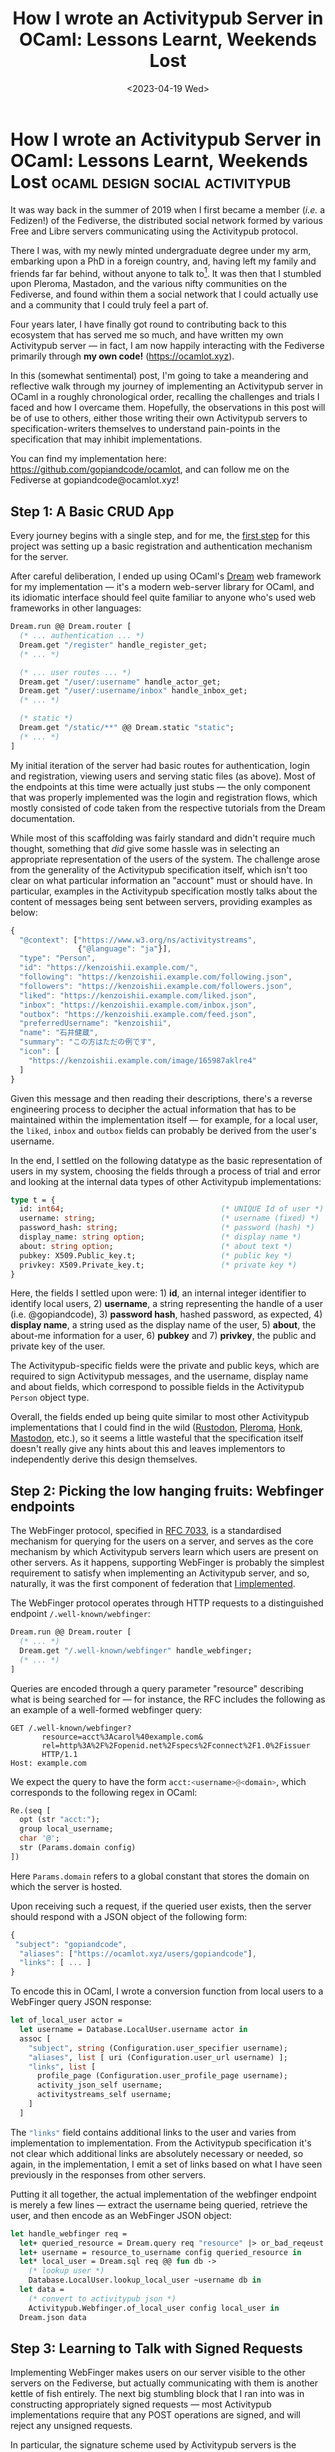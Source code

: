 #+TITLE: How I wrote an Activitypub Server in OCaml: Lessons Learnt, Weekends Lost
#+DATE: <2023-04-19 Wed>
* How I wrote an Activitypub Server in OCaml: Lessons Learnt, Weekends Lost :ocaml:design:social:activitypub:
:PROPERTIES:
:EXPORT_DATE: <2023-04-19 Wed>
:PUBDATE: <2023-04-19 Wed>
:END:

It was way back in the summer of 2019 when I first became a member
(/i.e./ a Fedizen!) of the Fediverse, the distributed social network
formed by various Free and Libre servers communicating using the
Activitypub protocol.

There I was, with my newly minted undergraduate degree under my arm,
embarking upon a PhD in a foreign country, and, having left my family
and friends far far behind, without anyone to talk to[fn:1].  It was
then that I stumbled upon Pleroma, Mastadon, and the various nifty
communities on the Fediverse, and found within them a social network
that I could actually use and a community that I could truly feel a
part of.

Four years later, I have finally got round to contributing back to
this ecosystem that has served me so much, and have written my own
Activitypub server --- in fact, I am now happily interacting with the
Fediverse primarily through *my own code!* ([[https://ocamlot.xyz]]).

In this (somewhat sentimental) post, I'm going to take a meandering
and reflective walk through my journey of implementing an Activitypub
server in OCaml in a roughly chronological order, recalling the
challenges and trials I faced and how I overcame them.  Hopefully, the
observations in this post will be of use to others, either those
writing their own Activitypub servers to specification-writers
themselves to understand pain-points in the specification that may
inhibit implementations.

You can find my implementation here:
https://github.com/gopiandcode/ocamlot, and can follow me on the
Fediverse at gopiandcode@ocamlot.xyz!
** Step 1: A Basic CRUD App
Every journey begins with a single step, and for me, the [[https://codeberg.org/gopiandcode/OCamlot/commit/9f764c41dbf65d5b21ad81b403caacd072868045][first step]]
for this project was setting up a basic registration and
authentication mechanism for the server.

After careful deliberation, I ended up using OCaml's [[https://aantron.github.io/dream/][Dream]] web
framework for my implementation --- it's a modern web-server library
for OCaml, and its idiomatic interface should feel quite familiar to
anyone who's used web frameworks in other languages:
#+begin_src ocaml
Dream.run @@ Dream.router [
  (* ... authentication ... *)
  Dream.get "/register" handle_register_get;
  (* ... *)

  (* ... user routes ... *)
  Dream.get "/user/:username" handle_actor_get;
  Dream.get "/user/:username/inbox" handle_inbox_get;
  (* ... *)

  (* static *)
  Dream.get "/static/**" @@ Dream.static "static";
  (* ... *)
]
#+end_src
My initial iteration of the server had basic routes for
authentication, login and registration, viewing users and serving
static files (as above).  Most of the endpoints at this time were actually just
stubs --- the only component that was properly implemented was the
login and registration flows, which mostly consisted of code taken
from the respective tutorials from the Dream documentation.

While most of this scaffolding was fairly standard and didn't
require much thought, something that /did/ give some hassle was in
selecting an appropriate representation of the users of the system.
The challenge arose from the generality of the Activitypub
specification itself, which isn't too clear on what particular
information an "account" must or should have.
In particular, examples in the Activitypub specification mostly talks
about the content of messages being sent between servers, providing
examples as below:
#+begin_src javascript
{
  "@context": ["https://www.w3.org/ns/activitystreams",
               {"@language": "ja"}],
  "type": "Person",
  "id": "https://kenzoishii.example.com/",
  "following": "https://kenzoishii.example.com/following.json",
  "followers": "https://kenzoishii.example.com/followers.json",
  "liked": "https://kenzoishii.example.com/liked.json",
  "inbox": "https://kenzoishii.example.com/inbox.json",
  "outbox": "https://kenzoishii.example.com/feed.json",
  "preferredUsername": "kenzoishii",
  "name": "石井健蔵",
  "summary": "この方はただの例です",
  "icon": [
    "https://kenzoishii.example.com/image/165987aklre4"
  ]
}
#+end_src
Given this message and then reading their descriptions, there's a
reverse engineering process to decipher the actual information that
has to be maintained within the implementation itself --- for example,
for a local user, the =liked=, =inbox= and =outbox= fields can probably be
derived from the user's username.

In the end, I settled on the following datatype as the basic
representation of users in my system, choosing the fields through a
process of trial and error and looking at the internal data types of
other Activitypub implementations:
#+begin_src ocaml
type t = {
  id: int64;                                   (* UNIQUE Id of user *)
  username: string;                            (* username (fixed) *)
  password_hash: string;                       (* password (hash) *)
  display_name: string option;                 (* display name *)
  about: string option;                        (* about text *)
  pubkey: X509.Public_key.t;                   (* public key *)
  privkey: X509.Private_key.t;                 (* private key *)
}
#+end_src
Here, the fields I settled upon were: 1) *id*, an internal integer
identifier to identify local users, 2) *username*, a string representing
the handle of a user (i.e. @gopiandcode), 3) **password hash**, hashed
password, as expected, 4) *display name*, a string used as the display
name of the user, 5) *about*, the about-me information for a user, 6)
*pubkey* and 7) *privkey*, the public and private key of the user.


The Activitypub-specific fields were the private and public keys, which
are required to sign Activitypub messages, and the username, display
name and about fields, which correspond to possible fields in the
Activitypub =Person= object type.

Overall, the fields ended up being quite similar to most other
Activitypub implementations that I could find in the wild ([[https://github.com/rustodon/rustodon/blob/master/src/db/models/account.rs#L24][Rustodon]],
[[https://git.pleroma.social/pleroma/pleroma/-/blob/develop/lib/pleroma/user.ex#L90][Pleroma]], [[https://humungus.tedunangst.com/r/honk/v/tip/f/honk.go#40][Honk]], [[https://github.com/mastodon/mastodon/blob/main/db/schema.rb#L143][Mastodon]], etc.), so it seems a little wasteful that the
specification itself doesn't really give any hints about this and
leaves implementors to independently derive this design  themselves.

** Step 2: Picking the low hanging fruits: Webfinger endpoints
The WebFinger protocol, specified in [[https://www.rfc-editor.org/rfc/rfc7033][RFC 7033]], is a standardised
mechanism for querying for the users on a server, and serves as the
core mechanism by which Activitypub servers learn which users are
present on other servers.  As it happens, supporting WebFinger is
probably the simplest requirement to satisfy when implementing an
Activitypub server, and so, naturally, it was the first component of
federation that [[https://codeberg.org/gopiandcode/OCamlot/commit/38774c25f02239916ca91c13bec07760aff75fab][I implemented]].

The WebFinger protocol operates through HTTP requests to a distinguished
endpoint =/.well-known/webfinger=:
#+begin_src ocaml
Dream.run @@ Dream.router [
  (* ... *)
  Dream.get "/.well-known/webfinger" handle_webfinger;
  (* ... *)
]
#+end_src

Queries are encoded through a query parameter "resource" describing
what is being searched for --- for instance, the RFC includes the
following as an example of a well-formed webfinger query:

#+begin_src http
GET /.well-known/webfinger?
       resource=acct%3Acarol%40example.com&
       rel=http%3A%2F%2Fopenid.net%2Fspecs%2Fconnect%2F1.0%2Fissuer
       HTTP/1.1
Host: example.com
#+end_src

We expect the query to have the form src_python[:exports code]{acct:<username>@<domain>}, which corresponds to the following regex in OCaml:

#+begin_src ocaml
Re.(seq [
  opt (str "acct:");
  group local_username;
  char '@';
  str (Params.domain config)
])
#+end_src
Here src_ocaml[:exports code]{Params.domain} refers to a global
constant that stores the domain on which the server is hosted.

Upon receiving such a request, if the queried user exists, then the
server should respond with a JSON object of the following form:
#+begin_src js
{
 "subject": "gopiandcode",
  "aliases": ["https://ocamlot.xyz/users/gopiandcode"],
  "links": [ ... ]
}
#+end_src

To encode this in OCaml, I wrote a conversion function from local users to a
WebFinger query JSON response:

#+begin_src ocaml
let of_local_user actor =
  let username = Database.LocalUser.username actor in
  assoc [
    "subject", string (Configuration.user_specifier username);
    "aliases", list [ uri (Configuration.user_url username) ];
    "links", list [
      profile_page (Configuration.user_profile_page username);
      activity_json_self username;
      activitystreams_self username;
    ]
  ]
#+end_src

The src_ocaml[:exports code]{"links"} field contains additional links
to the user and varies from implementation to implementation. From the
Activitypub specification it's not clear which additional links are
absolutely necessary or needed, so again, in the implementation, I
emit a set of links based on what I have seen previously in the responses from other servers.


Putting it all together, the actual implementation of the webfinger
endpoint is merely a few lines --- extract the username being queried,
retrieve the user, and then encode as an WebFinger JSON object:
#+begin_src ocaml
let handle_webfinger req =
  let+ queried_resource = Dream.query req "resource" |> or_bad_reqeust in
  let+ username = resource_to_username config queried_resource in
  let* local_user = Dream.sql req @@ fun db ->
    (* lookup user *)
    Database.LocalUser.lookup_local_user ~username db in
  let data = 
    (* convert to activitypub json *)
    Activitypub.Webfinger.of_local_user config local_user in
  Dream.json data
#+end_src
** Step 3: Learning to Talk with Signed Requests
Implementing WebFinger makes users on our server visible to the other
servers on the Fediverse, but actually communicating with them is
another kettle of fish entirely.  The next big stumbling block that I
ran into was in constructing appropriately signed requests --- most
Activitypub implementations require that any POST operations are signed, and will reject any unsigned requests.

In particular, the signature scheme used by Activitypub servers is the
[[https://datatracker.ietf.org/doc/html/draft-cavage-http-signatures-12][Signed HTTP Messages Draft Spec]], which requires a server to sign a
digest of the entire request with a cryptographic
signature using the private key of the user sending the request.

Unfortunately, the OCaml ecosystem doesn't have any
libraries that implement signed requests (unlike [[https://docs.rs/http-sig/latest/http_sig/][Rust]], [[https://github.com/go-fed/httpsig][Golang]], [[https://github.com/potatosalad/erlang-http_signature][Erlang]],
and [[https://github.com/atl/py-http-signature][Python]]) and overall the community is [[https://discuss.ocaml.org/t/interest-in-a-http-sig-library/10518][uninterested in having such a
library]], and so I had to implement signature signing [[https://codeberg.org/gopiandcode/OCamlot/commit/a8e0e30e4233b9fb032cb37d801b9cf96fe80a7f][myself]]:
#+begin_src ocaml
let verify_request (req: Dream.request) =
  let meth = Dream.method_ req in
  let path = Dream.target req in
  let headers = Dream.all_headers req |> StringMap.of_list in
  let+ signature = Dream.header req "Signature" in
  let hsig = parse_signature signature in

  (* 1. build signed string *)
  let@ body = Dream.body req in
  let body_digest = body_digest body in

  (* signed headers *)
  let+ signed_headers = StringMap.find_opt "headers" hsig in

  (* signed string *)
  let signed_string = 
    build_signed_string ~signed_headers ~meth ~path ~headers ~body_digest in

  (* 2. retrieve signature *)
  let+ signature = StringMap.find_opt "signature" hsig in
  let+ signature = Base64.decode signature |> Result.to_opt in

  (* 3. retrieve public key *)
  let+ key_id = StringMap.find_opt "keyId" hsig in
  let* public_key = resolve_public_key key_id in

  (* verify signature against signed string with public key *)
  verify signed_string signature public_key
#+end_src
Thankfully, OCaml's crypto ecosystem is fairly mature, so I
didn't have to do too much, just simply glue together existing
libraries.

** Step 4: Taming the ugly side of Activitypub with decoders
At this point, I was now ready to tackle the federation mechanism at
the heart of the Fediverse: /encoding/ and /decoding/ activitypub requests
to and from other servers. Again, this turned out to be more of a challenge
than I first expected.

The Activitypub specification is, unfortunately, pretty much useless
for the purposes of implementing an interoperable server.

This may seem surprising: the specification, [[https://www.w3.org/TR/activitypub/][here]], paints a
deceivingly pretty picture of Activitypub conformance, with a guide
chock-full of examples and helpful tips, such as the nice illustration below:

@@html:<div class="medium-image">@@
[[file:../images/activitypub-spec-info-image.png]]
@@html:</div>@@

The problem is that the Activitypub specification, in its formal
description, is far too general for the purposes of interoperability,
and allows for an impractically large number of conformant encodings
of events and operations.

For instance, one annoying feature of the Activitypub specification
is that most fields can be either an object, or a link that will
resolve to an object. For example, consider the specification of the
=inbox= field on any actor (i.e user on the server):
#+begin_quote
The inbox is discovered through the inbox property of an actor's profile. The inbox MUST be an OrderedCollection.
#+end_quote
An =OrderedCollection= object has a fairly well defined structure, and a
conformant implementation could include the inbox of a user's posts
directly in the object for the user itself, however most servers
expect the inbox field of a user to be a link, and will likely reject
an actor object where the inbox has been inlined.

More generally, this means that if you choose a particular encoding of
your objects based on the specification alone, then you might
construct a Activitypub server that can communicate with itself, but
will entirely fail to interoperate with other servers.

So clearly, if you want to make an *interoperable* Activitypub server,
then you have to look at Activitiypub messages from real servers.  The
problem with this is that you run into a chicken-and-egg situation: in
order to see real messages, you need to federate with other servers,
and in order to federate with other servers you need to first be able
to parse incoming messages.

In the end, the solution I came up with to this conundrum was to leech
off the excellent tests suites of existing Activitypub servers --- in
particular, Pleroma's repository has a [[https://git.pleroma.social/pleroma/pleroma/-/tree/develop/test/fixtures][fixtures]] folder
with a collection of "difficult" Activitiypub messages from various servers:
#+begin_src javascript
{
  "@context": [
    "https://www.w3.org/ns/activitystreams",
    "https://ocamlot.xyz/schemas/litepub-0.1.jsonld",
    {
      "@language": "und"
    }
  ],
  "actor": "https://ocamlot.xyz/users/multi-mention",
  "cc": [],
  "id": "https://ocamlot.xyz/activities/5028bb92-85c7-4196-a2d8-8715be4bb574",
  "object": "https://ocamlot.nfshost.com/users/example",
  "state": "pending",
  "to": [
    "https://ocamlot.nfshost.com/users/example"
  ],
  "type": "Follow"
}
#+end_src
Using the events sourced from these kinds of fixtures, I then was able to write a
set of decoding functions to ingest Activitypub messages in [[https://codeberg.org/gopiandcode/OCamlot/commit/cc0876ee6e284df8e84aaf8d822107cc0934b05e][this commit]]:
#+begin_src ocaml
let follow =
  let open D in
  let* () = field "type" @@ constant ~msg:"expected create object (received %s)" "Follow"
  and* actor = field "actor" id
  and* cc = field_or_default "cc" (singleton_or_list string) []
  and* id = field "id" string
  and* object_ = field "object" string
  and* state = field_opt "state" (string >>= function "pending" -> succeed `Pending
                                                 | _ -> fail "unknown status") in
  succeed {actor; cc; id; object_; state}
#+end_src
Here I used OCaml's excellent =decoders= library to manually write
parsing functions for each Activitypub object into an internal
representation, at the same time making sure they were able to handle
all example documents that I had available.
#+begin_src ocaml
type follow = {
  id: string;
  actor: string;
  cc: string list;
  to_: string list;
  object_: string;
  state: [`Pending | `Cancelled ] option;
  raw: yojson;
} [@@deriving show, eq]
#+end_src
While it is possible to automatically derive parsing functions from
datatype definitions (such as by using [[https://github.com/janestreet/ppx_yojson_conv][=ppx_yojson_conv=]]), it wouldn't
have been suitable in this case as the decoding process had to be
adjusted to account for the nuances of the various other server
encodings. The OCaml hacker [[https://github.com/kit-ty-kate][Kit-ty-kate]] has an older [[https://github.com/kit-ty-kate/ocaml-activitypub][library]] that
provides Activitypub support using an automatically generated
approach, although I'm not sure if it has actually been used to write
an interoperable server.

Finally, The =decoders= library comes has an encoding module which provides an
idiomatic DSL that I used to /construct/ JSON objects:
#+begin_src ocaml
let follow ({ id; actor; cc; object_; to_; state=st; raw=_ }: Types.follow) =
  ap_obj "Follow" [
    "id" @ id <: E.string;
    "actor" @ actor <: E.string;
    "to" @ to_ <: E.list E.string;
    "cc" @ cc <: E.list E.string;
    "object" @ object_ <: E.string;
    "state" @? st <: state;
  ]
#+end_src

** Step 5: To have friends, you must be able to accept their follows!
At this point in the implementation (at around maybe 1 year of
on-and-off work in my free time), all the preliminaries were set up,
and I was ready to actually start building a federating server --- the
first form of federation that I [[https://codeberg.org/gopiandcode/OCamlot/commit/5a278c1f5928c7074876b7864436e5793e73f581][managed to implement]] was that of
handling and sending follow requests.

A follow request is initiated when a server POSTs a Follow object to
the target's inbox:
#+begin_src ocaml
  let handle_inbox_post req =
    (* check request is signed *)
    let+ () = Http_sig.verify_request req in
    let user = Dream.param req "username" in
    let+ data = Dream.body req |> Lwt.map Activitypub.Decode.(decode_string obj) in
    match data with
    (* ... *)
    | `Follow { id; actor; cc; to_; object_; state; raw } ->
      let username = get_username object_ in
      let+ target = Dream.sql req (Database.LocalUser.lookup_user ~username)
                    |> map_err (fun err -> `DatabaseError err) in
      handle_remote_follow id actor target
    (* ... *)
#+end_src
In order to handle this request, the server should send an Accept object back to the
author:
#+begin_src ocaml
  let handle_remote_follow follow_url author target =
    (* resolve the author of the follow *)
    let+ author = resolve_remote_user_by_url (Uri.of_string author) in
    (* create a follow object locally *)
    let+ follow = 
      Database.Follow.create_follow
        ~raw_data:(Yojson.Safe.to_string data)
        ~url:follow_url ~author ~target ~pending:false
        ~created:(CalendarLib.Calendar.now ()) in
    (* send accept object back to author *)
    accept_remote_follow follow_url author target
#+end_src

The process for following ended up being mostly the same, with only
non-trivial part being ensuring that the request was
signed:
#+begin_src ocaml
let follow_remote_user local ~username ~domain db =
  let+ remote = resolve_remote_user ~username ~domain db in
  let+ follow_request = build_follow_request config local remote db in
  let uri = Database.RemoteUser.inbox remote in
  let key_id = Database.LocalUser.username local
               |> Configuration.Url.user_key config in
  let priv_key = Database.LocalUser.privkey local in
  let+ resp, body  = signed_post (key_id, priv_key) uri follow_request in
  let+ body = lift_pure (Cohttp_lwt.Body.to_string body) in
  Lwt_result.return ()
#+end_src
A surprising hiccup that I ran into in this process was in noticing
that Pleroma servers actually query the users' followers list (at src_bash[:exports code]{/<user>/followers/}) to work
out if a follow was sent properly, so to be on the safe side, I also implemented this endpoint.

** Step 6: From Following to Viewings Posts and a Feed
Once you've successfully followed a user, their server will then
forward their messages to your server, and so, now, with the changes
up to this point, my testing server began to have a stream of incoming
Activitypub messages --- I just needed to display them.

The next major milestone in my implementation was in [[https://codeberg.org/gopiandcode/OCamlot/commit/2d487a77d6c7ad42ef5cb9c50363109d03819cec][setting up a feed
of posts]]; as I had implemented a robust Activitypub message parser
earlier, there was no difficulty in ingesting the messages and this
mainly boiled down to writing appropriate functions to collect the
relevant posts to be displayed. In my case, this was all achieved
through a few gnarly SQL statements:
#+begin_src sql
-- select posts 
SELECT P.id, P.public_id, P.url, P.author_id, P.is_public, P.summary, P.post_source, P.published, P.raw_data
FROM Posts as P
WHERE
    -- we are not blocking/muting the author 
    TRUE AND (
    -- where, we (1) are the author
    P.author_id = ? OR
	-- or	we (1) are following the author of the post, and the post is public
    (EXISTS (SELECT * FROM Follows AS F WHERE F.author_id = ? AND F.target_id = P.author_id) AND P.is_public) OR
	-- or we (1) are the recipients (cc, to) of the post    
    (EXISTS (SELECT * FROM PostTo as PT WHERE PT.post_id = P.id AND PT.actor_id = ?) OR
	 EXISTS (SELECT * FROM PostCc as PC WHERE PC.post_id = P.id AND PC.actor_id = ?)))
ORDER BY DATETIME(P.published) DESC
#+end_src

At this point, as a tangent to the Activitypub implementation, I lost
faith in OCaml's SQL support, and embarked [[file:log-ways-of-sql-in-ocaml.org][on a 3-month hiatus to write a
better SQL library]], which was then contributed back to the ecosystem.
** Step 7: Eye on the prize, and the hells of testing Activitypub integration
At this point, I had a rudimentary server that could follow and view
posts. There was enough here to start federating with other servers,
but not enough to actually start dog-fooding and using it
myself[fn:2]. As such, I didn't want to expose my server publicly, but
I did want to test it out against other Activitypub implementations.
My goal, then, was to try and host one of these other server
implementations locally and test against that --- again, as a common
pattern in this journey, this was harder than expected.

The main challenge in local hosting of Activitypub servers is in the
specification's requirement that all endpoints are HTTPS secured ---
if you're running locally, then you'll need to not only somehow setup
a self-signed certificate for your local addresses, but also configure
the servers that you are using to trust these self-signed certs and
depending on the server this varies in difficulty.

Towards this end, I tried running a number of servers locally. My main
choices were either Mastadon or Pleroma --- I knew these servers
relatively widely used, so ensuring compatibility with them would at
least guarantee interoperability with a sizable portion of the
Fediverse. Mastadon, I ended up discounting almost immediately, as its deployment
relies on a complex net of services which I could never
manage to work out how to make operate properly inside a Docker
container. 

In the end, I chose Pleroma for my testing, although even this wasn't
so simple.  While setting up a local network with Pleroma using
docker-compose was fairly straightforward, I ran into a challenge with
setting up the certificates. The problem was that it seems that the
Erlang/Elixir library that Pleroma was using for sending HTTPS
requests did not use the servers certificate store. As such, I had to [[https://codeberg.org/gopiandcode/OCamlot/src/branch/master/tests/integration_tests/pleroma.patch][vendor
a patched version of Pleroma]] that disabled HTTPS validation:
#+begin_src diff
 defmodule Pleroma.HTTP.AdapterHelper.Hackney do
+  require Logger
+
   @behaviour Pleroma.HTTP.AdapterHelper
 
   @defaults [
     follow_redirect: true,
-    force_redirect: true
+    force_redirect: true,
+    insecure: true
   ]
 
   @spec options(keyword(), URI.t()) :: keyword()
#+end_src
** Step 8: Redesign
Technically this part isn't really in chronological order as I've been
continuously iterating on the design of the frontend throughout the
whole process, but I recall that one of the final big pushes I did was
in [[https://codeberg.org/gopiandcode/OCamlot/commit/5fc25782e3afe2014350b60a3945236e87c5cd05][finalising my styles]] and the look and feel of the website.

The initial format of the site was a fairly standard web-first design
using the Bulma framework:

@@html:<div class="medium-image">@@
[[file:../images/ocamlot-design-1.png]]
@@html:</div>@@

Very early on, I started feeling that it was too bland or generic, and
tried to spice things up with a custom dark theme:

@@html:<div class="medium-image">@@
[[file:../images/ocamlot-design-2.png]]
@@html:</div>@@

However, this didn't really solve the issue, and eventually the
generic feeling of the site began to sap my motivation, so I tried
redesigning the site using the more lightweight Pure-CSS framework: 

@@html:<div class="medium-image">@@
[[file:../images/ocamlot-design-3.png]]
@@html:</div>@@

Unfortunately, because I didn't plan this design out ahead of time, as
I developed the site I kept on adding more and more ad-hoc extensions
to the theme, and eventually it started to feel incoherent.

As such, before the final release, I took a month or so off and spent
some time actually properly designing a theme for the site: collating
and analysing examples of websites that I liked, developing a colour
scheme that fit my tastes for the site, and selecting unique UI
flourishes that would serve to give the site an identity:

@@html:<div class="medium-image">@@
[[file:../images/ocamlot-design-4.png]]
@@html:</div>@@

Overall, I think it turned out quite well --- the site might not be to
your liking, but it is certainly to mine!

** Step 9: Putting it all together
Implementing this server had been a real slog; at every turn in my
journey, I was running up into unexpected challenges that each set me
back months: ambiguities in the Activitypub specification,
shortcomings of the OCaml ecosystem, problems with testing
instances locally etc. However, at this point in my journey,
things actually started to heat up, and maybe even become "fun".

As I now had a locally running network of containers to test
integration[fn:3], the basic internal structure of my website nailed
down, and a pre-defined theme and design for the site, adding new
features at this point was fairly quick: they typically only required
small changes and could be tested quickly.

Adding custom profile pictures [[https://codeberg.org/gopiandcode/OCamlot/commit/cbe4ad95468a19151181f1e3fd401988678b7f37][was straighforward]], and only required
adding an extra field to my representation of users:
#+begin_src ocaml
VersionedSchema.declare_table db ~name:"local_user" [
  (* ... *)
   field ~constraints:[
     foreign_key ~table:UserImage.table ~columns:Expr.[UserImage.path]
        ~on_update:`RESTRICT ~on_delete:`RESTRICT ()
   ] "profile_picture" ~ty:Type.text;
   (* ... *)
]
#+end_src

I then added [[https://codeberg.org/gopiandcode/OCamlot/commit/9579db8620d9bb0bfd334d0ab04fd9952f615008][support for posts with images]], which required
writing an additional decoder to ingest Attachment objects:
#+begin_src ocaml
let attachment =
  let open D in
  let* media_type = field_opt "mediaType" string
  and* name = field_opt "name" string
  and* type_ = field_opt "type" string
  and* url = field "url" string in
  succeed ({media_type;name;type_;url}: Types.attachment)
#+end_src

Similarly, adding [[https://codeberg.org/gopiandcode/OCamlot/commit/dc30d98e844b53b044e8ebf03be946d0d10f4a01][support for likes and reboosts]][fn:4] simply required
extending the inbox handler:
#+begin_src ocaml
let handle_post_cheer req =
  let public_id = Dream.param req "postid" in
  let* current_user = current_user req in
  let* post = sql req (Database.Posts.lookup_by_public_id ~public_id) in
  Worker.send_task Worker.(LocalReboost {user;post});
  redirect req
#+end_src

I then added [[https://codeberg.org/gopiandcode/OCamlot/commit/2fc4f0702a84a0e69a36f181a58a2180cd47f4ec][support for replies]], which required adjusting the message
handling functions to automatically retrieve post
targets:
#+begin_src ocaml
let rec resolve_remote_note ~note_uri db =
  (* retrieve json *)
  let* (_, body) = Requests.activity_req (Uri.of_string note_uri) |> Lwt_result.map_error (fun err -> `ResolverError err) in
  let* note_res = decode_body ~ty:"remote-note" body ~into:Activitypub.Decode.note
                  |> map_err (fun err -> `ResolverError err) in
  log.debug (fun f -> f "was able to sucessfully resolve note at %s!" note_uri);
  let* n = insert_remote_note note_res db in
  let* _ = 
      (* recursively load reply to notes as well *)
      resolve_remote_note note_res.in_reply_to db in
  return_ok n
#+end_src

The last feature I added was [[https://codeberg.org/gopiandcode/OCamlot/commit/27b6c294163e9fc76dc3155a291faa0e62e87489][a proper outbox
endpoint implementation]], whose pagination logic was mostly a repeat of the feed:
#+begin_src ocaml
let handle_outbox_get req =
  let username = Dream.param req "username" in
  let* user = Dream.sql req (Database.LocalUser.find_user ~username) in
  let offset, start_time = (* ... *) in
  let* outbox_collection_page =
    Dream.sql req
      (Ap_resolver.build_outbox_collection_page
         start_time offset user) in
  activity_json data
#+end_src

I'm not actually sure whether the outbox endpoint is actually used,
unlike the followers one, but my server has it at least.

** Takeaways
Well, that about wraps up my journey: having implemented all the
previous steps, I now have a roughly working server; I have 15
followers, and follow 67 people, I can send posts and reply, and I
occasionally get interactions, which assure me that my server is still
federating correctly and I'm not just screaming into the void.


After releasing the server, and starting to dog-food the
implementation, there were a couple of teething hiccups[fn:5], but now
it's chugging along mostly independently --- you might even say, too
independently, because I haven't been able to bring myself to fix the
minor bugs I've noticed since release.

Was it a fun journey? hmm... *No.*

I've been working on this for around 2/3 years on-and-off in my free
time. Navigating the Activitypub specification and implementations has
often felt like taking one step forward and two steps back. There have
been several points at which I've wanted to work on other free-time
projects, but had to force myself to continue to slave away on this.

However, all in all, I'm /happy to have this done/!

It feels pretty cool to interact with others through your own
implementation --- due the feature of automatically fetching reply
chains when receiving a post, after following a few people, the server
really starts to light up, and I now receive a constant stream of
messages, making it really feel like a social network.

@@html:<div class="medium-image">@@
[[file:../images/ocamlot-performance.png]]
@@html:</div>@@

Also, because the implementation is so bare-bones, it actually has a
smaller CPU and memory footprint than Pleroma, so probably cheaper to
host (although, I have noticed some performance spikes whenever I
interact with Fedi-celebrities).

You can find my implementation here:
https://github.com/gopiandcode/ocamlot, and can follow me on the
Fediverse at gopiandcode@ocamlot.xyz!


[fn:1] My personal beliefs and ethics dictated that the usual
predatory and proprietary social media services were not an option.

[fn:2] For one, unfollowing was not yet supported, so the server
probably would have eventually lead to being ostracised by the
community.

[fn:3] Previously, I had been testing by uploading my code to a
private VPS server in Finland, so the debugging cycle was quite
torturous to say the least.

[fn:4] In my site I call them toasts and cheers for no reason other than because I can.

[fn:5] Such as realising that some servers are configured to require
signed GET requests as well, which prevented me from interacting with
[[https://types.pl][types.pl]] for a while.

